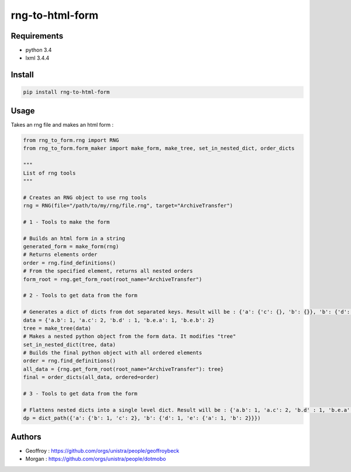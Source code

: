 rng-to-html-form
================

.. image:: https://api.travis-ci.org/unistra/rng-to-html-form.svg?branch=master
    :target: https://travis-ci.org/unistra/rng-to-html-form
    :alt: Build

.. image:: http://coveralls.io/repos/unistra/rng-to-html-form/badge.png?branch=master
    :target: http://coveralls.io/r/unistra/rng-to-html-form?branch=master
    :alt: Coverage

.. image:: https://img.shields.io/pypi/v/rng-to-html-form.svg
    :target: https://pypi.python.org/pypi/rng-to-html-form
    :alt: Version

.. image:: https://img.shields.io/pypi/pyversions/rng-to-html-form.svg
    :target: https://pypi.python.org/pypi/rng-to-html-form
    :alt: Python Version

.. image:: https://img.shields.io/pypi/status/rng-to-html-form.svg
    :target: https://pypi.python.org/pypi/rng-to-html-form
    :alt: Python Version

.. image:: https://img.shields.io/pypi/l/rng-to-html-form.svg
    :target: https://docs.python.org/3/license.html
    :alt: Licence

Requirements
------------

* python 3.4
* lxml 3.4.4

Install
-------

.. code:: bash

    pip install rng-to-html-form

Usage
-----

Takes an rng file and makes an html form :

.. code:: python

    from rng_to_form.rng import RNG
    from rng_to_form.form_maker import make_form, make_tree, set_in_nested_dict, order_dicts

    """
    List of rng tools
    """

    # Creates an RNG object to use rng tools
    rng = RNG(file="/path/to/my/rng/file.rng", target="ArchiveTransfer")

    # 1 - Tools to make the form

    # Builds an html form in a string
    generated_form = make_form(rng)
    # Returns elements order
    order = rng.find_definitions()
    # From the specified element, returns all nested orders
    form_root = rng.get_form_root(root_name="ArchiveTransfer")

    # 2 - Tools to get data from the form

    # Generates a dict of dicts from dot separated keys. Result will be : {'a': {'c': {}, 'b': {}}, 'b': {'d': {}, 'e': {'b': {}, 'a': {}}}}
    data = {'a.b': 1, 'a.c': 2, 'b.d' : 1, 'b.e.a': 1, 'b.e.b': 2}
    tree = make_tree(data)
    # Makes a nested python object from the form data. It modifies "tree"
    set_in_nested_dict(tree, data)
    # Builds the final python object with all ordered elements
    order = rng.find_definitions()
    all_data = {rng.get_form_root(root_name="ArchiveTransfer"): tree}
    final = order_dicts(all_data, ordered=order)

    # 3 - Tools to get data from the form

    # Flattens nested dicts into a single level dict. Result will be : {'a.b': 1, 'a.c': 2, 'b.d' : 1, 'b.e.a': 1, 'b.e.b': 2}
    dp = dict_path({'a': {'b': 1, 'c': 2}, 'b': {'d': 1, 'e': {'a': 1, 'b': 2}}})


Authors
-------

* Geoffroy : https://github.com/orgs/unistra/people/geoffroybeck
* Morgan : https://github.com/orgs/unistra/people/dotmobo
